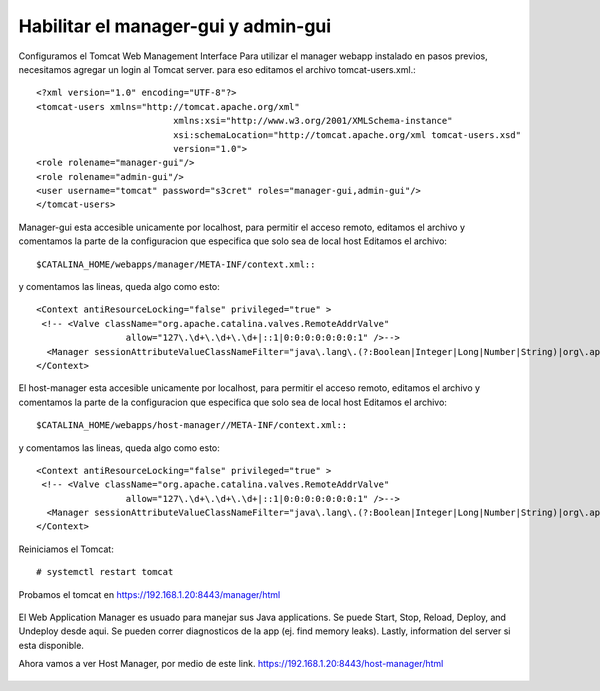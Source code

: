 Habilitar el manager-gui y admin-gui
=========================

Configuramos el Tomcat Web Management Interface Para utilizar el manager webapp instalado en pasos previos, necesitamos agregar un login al Tomcat server. para eso editamos el archivo tomcat-users.xml.::

	<?xml version="1.0" encoding="UTF-8"?>
	<tomcat-users xmlns="http://tomcat.apache.org/xml"
				  xmlns:xsi="http://www.w3.org/2001/XMLSchema-instance"
				  xsi:schemaLocation="http://tomcat.apache.org/xml tomcat-users.xsd"
				  version="1.0">
	<role rolename="manager-gui"/>
	<role rolename="admin-gui"/>
	<user username="tomcat" password="s3cret" roles="manager-gui,admin-gui"/>
	</tomcat-users>


Manager-gui esta accesible unicamente por localhost, para permitir el acceso remoto, editamos el archivo y comentamos la parte de la configuracion que especifica que solo sea de local host
Editamos el archivo::

	$CATALINA_HOME/webapps/manager/META-INF/context.xml::

y comentamos las lineas, queda algo como esto::


	<Context antiResourceLocking="false" privileged="true" >
	 <!-- <Valve className="org.apache.catalina.valves.RemoteAddrValve"
			 allow="127\.\d+\.\d+\.\d+|::1|0:0:0:0:0:0:0:1" />-->
	  <Manager sessionAttributeValueClassNameFilter="java\.lang\.(?:Boolean|Integer|Long|Number|String)|org\.apache\.catalina\.filters\.CsrfPreventionFilter\$LruCache(?:\$1)?|java\.util\.(?:Linked)?HashMap"/>
	</Context>

El host-manager esta accesible unicamente por localhost, para permitir el acceso remoto, editamos el archivo y comentamos la parte de la configuracion que especifica que solo sea de local host
Editamos el archivo::

	$CATALINA_HOME/webapps/host-manager//META-INF/context.xml::

y comentamos las lineas, queda algo como esto::


	<Context antiResourceLocking="false" privileged="true" >
	 <!-- <Valve className="org.apache.catalina.valves.RemoteAddrValve"
			 allow="127\.\d+\.\d+\.\d+|::1|0:0:0:0:0:0:0:1" />-->
	  <Manager sessionAttributeValueClassNameFilter="java\.lang\.(?:Boolean|Integer|Long|Number|String)|org\.apache\.catalina\.filters\.CsrfPreventionFilter\$LruCache(?:\$1)?|java\.util\.(?:Linked)?HashMap"/>
	</Context>
Reiniciamos el Tomcat::

	# systemctl restart tomcat
	
	
Probamos el tomcat en https://192.168.1.20:8443/manager/html

.. figure:: ../images/img07.png

El Web Application Manager es usuado para manejar sus Java applications. Se puede Start, Stop, Reload, Deploy, and Undeploy desde aqui. Se pueden correr diagnosticos de la app (ej. find memory leaks). Lastly, information del server si esta disponible.

Ahora vamos a ver Host Manager, por medio de este link. 
https://192.168.1.20:8443/host-manager/html

.. figure:: ../images/img08.png